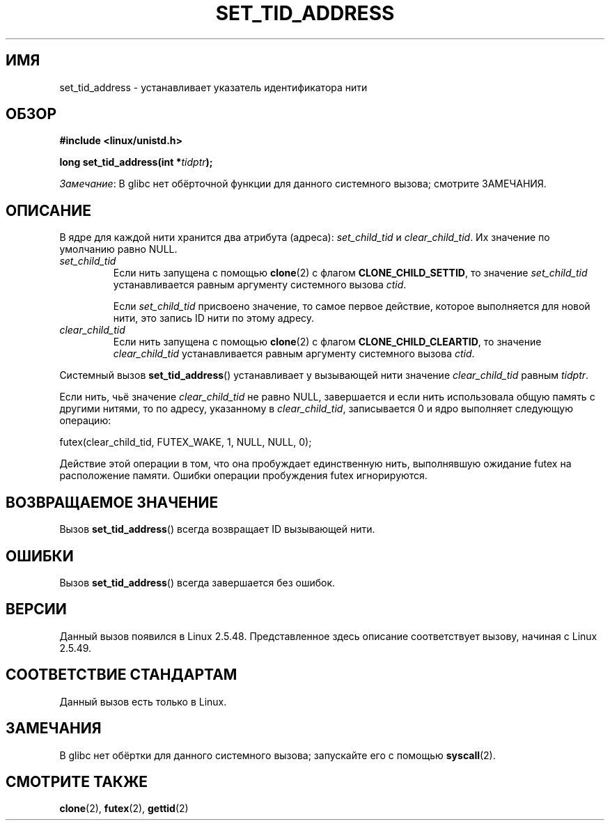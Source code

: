 .\" -*- mode: troff; coding: UTF-8 -*-
.\" Copyright (C) 2004 Andries Brouwer (aeb@cwi.nl)
.\"
.\" %%%LICENSE_START(VERBATIM)
.\" Permission is granted to make and distribute verbatim copies of this
.\" manual provided the copyright notice and this permission notice are
.\" preserved on all copies.
.\"
.\" Permission is granted to copy and distribute modified versions of this
.\" manual under the conditions for verbatim copying, provided that the
.\" entire resulting derived work is distributed under the terms of a
.\" permission notice identical to this one.
.\"
.\" Since the Linux kernel and libraries are constantly changing, this
.\" manual page may be incorrect or out-of-date.  The author(s) assume no
.\" responsibility for errors or omissions, or for damages resulting from
.\" the use of the information contained herein.  The author(s) may not
.\" have taken the same level of care in the production of this manual,
.\" which is licensed free of charge, as they might when working
.\" professionally.
.\"
.\" Formatted or processed versions of this manual, if unaccompanied by
.\" the source, must acknowledge the copyright and authors of this work.
.\" %%%LICENSE_END
.\"
.\"*******************************************************************
.\"
.\" This file was generated with po4a. Translate the source file.
.\"
.\"*******************************************************************
.TH SET_TID_ADDRESS 2 2017\-09\-15 Linux "Руководство программиста Linux"
.SH ИМЯ
set_tid_address \- устанавливает указатель идентификатора нити
.SH ОБЗОР
.nf
\fB#include <linux/unistd.h>\fP
.PP
\fBlong set_tid_address(int *\fP\fItidptr\fP\fB);\fP
.fi
.PP
\fIЗамечание\fP: В glibc нет обёрточной функции для данного системного вызова;
смотрите ЗАМЕЧАНИЯ.
.SH ОПИСАНИЕ
В ядре для каждой нити хранится два атрибута (адреса): \fIset_child_tid\fP и
\fIclear_child_tid\fP. Их значение по умолчанию равно NULL.
.TP 
\fIset_child_tid\fP
Если нить запущена с помощью \fBclone\fP(2) с флагом \fBCLONE_CHILD_SETTID\fP, то
значение \fIset_child_tid\fP устанавливается равным аргументу системного вызова
\fIctid\fP.
.IP
Если \fIset_child_tid\fP присвоено значение, то самое первое действие, которое
выполняется для новой нити, это запись ID нити по этому адресу.
.TP 
\fIclear_child_tid\fP
Если нить запущена с помощью \fBclone\fP(2) с флагом \fBCLONE_CHILD_CLEARTID\fP,
то значение \fIclear_child_tid\fP устанавливается равным аргументу системного
вызова \fIctid\fP.
.PP
Системный вызов \fBset_tid_address\fP() устанавливает у вызывающей нити
значение \fIclear_child_tid\fP равным \fItidptr\fP.
.PP
Если нить, чьё значение \fIclear_child_tid\fP не равно NULL, завершается и если
нить использовала общую память с другими нитями, то по адресу, указанному в
\fIclear_child_tid\fP, записывается 0 и ядро выполняет следующую операцию:
.PP
    futex(clear_child_tid, FUTEX_WAKE, 1, NULL, NULL, 0);
.PP
Действие этой операции в том, что она пробуждает единственную нить,
выполнявшую ожидание futex на расположение памяти. Ошибки операции
пробуждения futex игнорируются.
.SH "ВОЗВРАЩАЕМОЕ ЗНАЧЕНИЕ"
Вызов \fBset_tid_address\fP() всегда возвращает ID вызывающей нити.
.SH ОШИБКИ
Вызов \fBset_tid_address\fP() всегда завершается без ошибок.
.SH ВЕРСИИ
Данный вызов появился в Linux 2.5.48. Представленное здесь описание
соответствует вызову, начиная с Linux 2.5.49.
.SH "СООТВЕТСТВИЕ СТАНДАРТАМ"
Данный вызов есть только в Linux.
.SH ЗАМЕЧАНИЯ
В glibc нет обёртки для данного системного вызова; запускайте его с помощью
\fBsyscall\fP(2).
.SH "СМОТРИТЕ ТАКЖЕ"
\fBclone\fP(2), \fBfutex\fP(2), \fBgettid\fP(2)
